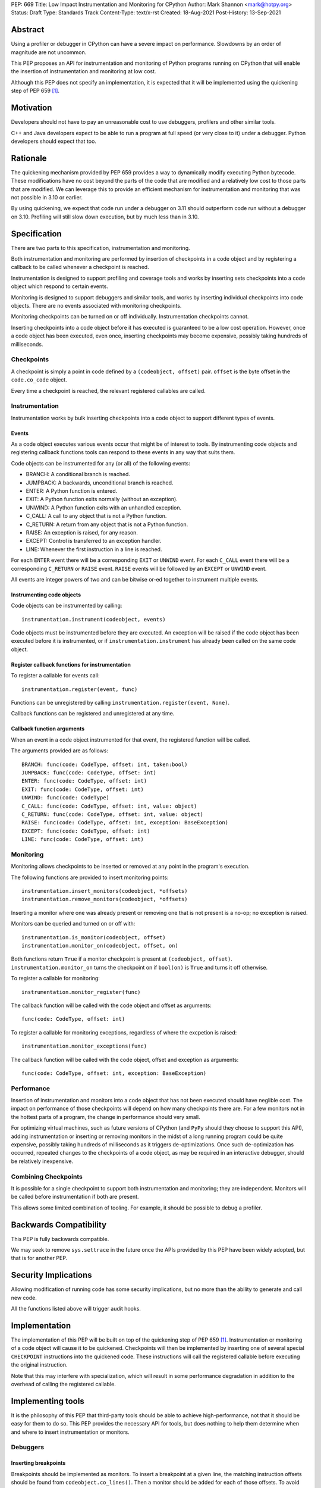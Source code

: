PEP: 669
Title: Low Impact Instrumentation and Monitoring for CPython
Author: Mark Shannon <mark@hotpy.org>
Status: Draft
Type: Standards Track
Content-Type: text/x-rst
Created: 18-Aug-2021
Post-History: 13-Sep-2021


Abstract
========

Using a profiler or debugger in CPython can have a severe impact on
performance. Slowdowns by an order of magnitude are not uncommon.

This PEP proposes an API for instrumentation and monitoring of Python
programs running on CPython that will enable the insertion of
instrumentation and monitoring at low cost.

Although this PEP does not specify an implementation, it is expected that
it will be implemented using the quickening step of PEP 659 [1]_.

Motivation
==========

Developers should not have to pay an unreasonable cost to use debuggers,
profilers and other similar tools.

C++ and Java developers expect to be able to run a program at full speed
(or very close to it) under a debugger.
Python developers should expect that too.

Rationale
=========

The quickening mechanism provided by PEP 659 provides a way to dynamically
modify executing Python bytecode. These modifications have no cost beyond
the parts of the code that are modified and a relatively low cost to those 
parts that are modified. We can leverage this to provide an efficient
mechanism for instrumentation and monitoring that was not possible in 3.10
or earlier.

By using quickening, we expect that code run under a debugger on 3.11
should outperform code run without a debugger on 3.10.
Profiling will still slow down execution, but by much less than in 3.10.


Specification
=============

There are two parts to this specification, instrumentation and monitoring.

Both instrumentation and monitoring are performed by insertion of
checkpoints in a code object and by registering a callback to be
called whenever a checkpoint is reached.

Instrumentation is designed to support profiling and coverage tools and
works by inserting sets checkpoints into a code object which respond
to certain events.

Monitoring is designed to support debuggers and similar tools, and
works by inserting individual checkpoints into code objects.
There are no events associated with monitoring checkpoints.

Monitoring checkpoints can be turned on or off individually.
Instrumentation checkpoints cannot.

Inserting checkpoints into a code object before it has executed is
guaranteed to be a low cost operation. However, once a code object
has been executed, even once, inserting checkpoints may become expensive,
possibly taking hundreds of milliseconds.

Checkpoints
-----------

A checkpoint is simply a point in code defined by a 
``(codeobject, offset)`` pair.
``offset`` is the byte offset in the ``code.co_code`` object.

Every time a checkpoint is reached,
the relevant registered callables are called.

Instrumentation
---------------

Instrumentation works by bulk inserting checkpoints into a code object to
support different types of events.

Events
''''''

As a code object executes various events occur that might be of interest
to tools. By instrumenting code objects and registering callback functions
tools can respond to these events in any way that suits them.

Code objects can be instrumented for any (or all) of the following events:

* BRANCH: A conditional branch is reached.
* JUMPBACK: A backwards, unconditional branch is reached.
* ENTER: A Python function is entered.
* EXIT: A Python function exits normally (without an exception).
* UNWIND: A Python function exits with an unhandled exception.
* C_CALL: A call to any object that is not a Python function.
* C_RETURN: A return from any object that is not a Python function.
* RAISE: An exception is raised, for any reason.
* EXCEPT: Control is transferred to an exception handler.
* LINE: Whenever the first instruction in a line is reached.

For each ``ENTER`` event there will be a corresponding
``EXIT`` or ``UNWIND`` event.
For each ``C_CALL`` event there will be a corresponding
``C_RETURN`` or ``RAISE`` event.
``RAISE`` events will be followed by an ``EXCEPT`` or ``UNWIND`` event.

All events are integer powers of two and can be bitwise or-ed together to
instrument multiple events.

Instrumenting code objects
''''''''''''''''''''''''''

Code objects can be instrumented by calling::

  instrumentation.instrument(codeobject, events)

Code objects must be instrumented before they are executed.
An exception will be raised if the code object has been executed before it
is instrumented, or if ``instrumentation.instrument`` has already been
called on the same code object.

Register callback functions for instrumentation
'''''''''''''''''''''''''''''''''''''''''''''''

To register a callable for events call::

  instrumentation.register(event, func)

Functions can be unregistered by calling
``instrumentation.register(event, None)``.

Callback functions can be registered and unregistered at any time.

Callback function arguments
'''''''''''''''''''''''''''

When an event in a code object instrumented for that event,
the registered function will be called.

The arguments provided are as follows::

  BRANCH: func(code: CodeType, offset: int, taken:bool)
  JUMPBACK: func(code: CodeType, offset: int)
  ENTER: func(code: CodeType, offset: int)
  EXIT: func(code: CodeType, offset: int)
  UNWIND: func(code: CodeType)
  C_CALL: func(code: CodeType, offset: int, value: object)
  C_RETURN: func(code: CodeType, offset: int, value: object)
  RAISE: func(code: CodeType, offset: int, exception: BaseException)
  EXCEPT: func(code: CodeType, offset: int)
  LINE: func(code: CodeType, offset: int)

Monitoring
----------

Monitoring allows checkpoints to be inserted or removed at any
point in the program's execution.

The following functions are provided to insert monitoring points::

  instrumentation.insert_monitors(codeobject, *offsets)
  instrumentation.remove_monitors(codeobject, *offsets)

Inserting a monitor where one was already present or removing one
that is not present is a no-op; no exception is raised.

Monitors can be queried and turned on or off with::

  instrumentation.is_monitor(codeobject, offset)
  instrumentation.monitor_on(codeobject, offset, on)

Both functions return ``True`` if a monitor checkpoint is present at
``(codeobject, offset)``. ``instrumentation.monitor_on`` turns the
checkpoint on if ``bool(on)`` is ``True`` and turns it off otherwise.

To register a callable for monitoring::

  instrumentation.monitor_register(func)

The callback function will be called with the code object and
offset as arguments::

  func(code: CodeType, offset: int)

To register a callable for monitoring exceptions, regardless of 
where the excpetion is raised::

  instrumentation.monitor_exceptions(func)

The callback function will be called with the code object, offset and
exception as arguments::

  func(code: CodeType, offset: int, exception: BaseException)

Performance
-----------

Insertion of instrumentation and monitors into a code object that has not
been executed should have neglible cost.
The impact on performance of those checkpoints will depend on how many
checkpoints there are. For a few monitors not in the hottest parts of a
program, the change in performance should very small.

For optimizing virtual machines, such as future versions of CPython
(and ``PyPy`` should they choose to support this API), adding instrumentation
or inserting or removing monitors in the midst of a long running program
could be quite expensive, possibly taking hundreds of milliseconds as it
triggers de-optimizations. Once such de-optimization has occurred, repeated
changes to the checkpoints of a code object, as may be required in an
interactive debugger, should be relatively inexpensive.

Combining Checkpoints
---------------------

It is possible for a single checkpoint to support both instrumentation
and monitoring; they are independent.
Monitors will be called before instrumentation if both are present.

This allows some limited combination of tooling. For example, it
should be possible to debug a profiler.

Backwards Compatibility
=======================

This PEP is fully backwards compatible.

We may seek to remove ``sys.settrace`` in the future once the APIs provided
by this PEP have been widely adopted, but that is for another PEP.


Security Implications
=====================

Allowing modification of running code has some security implications,
but no more than the ability to generate and call new code.

All the functions listed above will trigger audit hooks.


Implementation
==============

The implementation of this PEP will be built on top of the quickening step of
PEP 659 [1]_.
Instrumentation or monitoring of a code object will cause it to be quickened.
Checkpoints will then be implemented by inserting one of several special
``CHECKPOINT`` instructions into the quickened code. These instructions
will call the registered callable before executing the original instruction.

Note that this may interfere with specialization, which will result in some
performance degradation in addition to the overhead of calling the
registered callable.

Implementing tools
==================

It is the philosophy of this PEP that third-party tools should be able to
achieve high-performance, not that it should be easy for them to do so.
This PEP provides the necessary API for tools, but does nothing to help 
them determine when and where to insert instrumentation or monitors.

Debuggers
---------

Inserting breakpoints
'''''''''''''''''''''

Breakpoints should be implemented as monitors.
To insert a breakpoint at a given line, the matching instruction offsets
should be found from ``codeobject.co_lines()``.
Then a monitor should be added for each of those offsets.
To avoid excessive overhead, a single call should be made to
``instrumentation.insert_monitors`` passing all the offsets at once.

Breakpoints can suspended with
``instrumentation.monitor_on(code, offset, False)``.

Debuggers can break on exceptions being raised by registering a callable:

``instrumentation.monitor_exceptions(func)``

Stepping
''''''''

Debuggers usually offer the ability to step execution by a
single instruction or line.

This can be implemented by inserting a new monitor at the required
offset(s) of the code to be stepped to,
and by removing or disabling the current monitor.

It is the job of the debugger to compute the relevant offset(s).

Coverage Tools
--------------

Coverage tools need to track which parts of the control graph have been
executed. To do this, they need to track most events and map those events
onto the control flow graph of the code object.
``BRANCH``, ``JUMPBACK``, ``START`` and ``RESUME`` events will inform which
basic blocks have started to execute.
The ``RAISE`` event will mark any blocks that did not complete.

This can be then be converted back into a line based report after execution
has completed.

Profilers
---------

Simple profilers need to gather information about calls.
To do this profilers should register for the following events:

* ``ENTER``
* ``EXIT``
* ``UNWIND``
* ``C_CALL``
* ``C_RETURN``
* ``RAISE``

Line based profilers
''''''''''''''''''''

Line based profilers can use the ``LINE`` and ``JUMPBACK`` events.
Implementers of profilers should be aware that instrumenting ``LINE``
and ``JUMPBACK`` events will have a large impact on performance.

.. note::

  Instrumenting profilers have significant overhead and will distort 
  the results of profiling. Unless you need exact call counts,
  consider using a statistical profiler.

Open Issues
===========

[Any points that are still being decided/discussed.]


References
==========

.. [1] Quickening in PEP 659
  https://www.python.org/dev/peps/pep-0659/#quickening



Copyright
=========

This document is placed in the public domain or under the
CC0-1.0-Universal license, whichever is more permissive.


..
    Local Variables:
    mode: indented-text
    indent-tabs-mode: nil
    sentence-end-double-space: t
    fill-column: 70
    coding: utf-8
    End:
